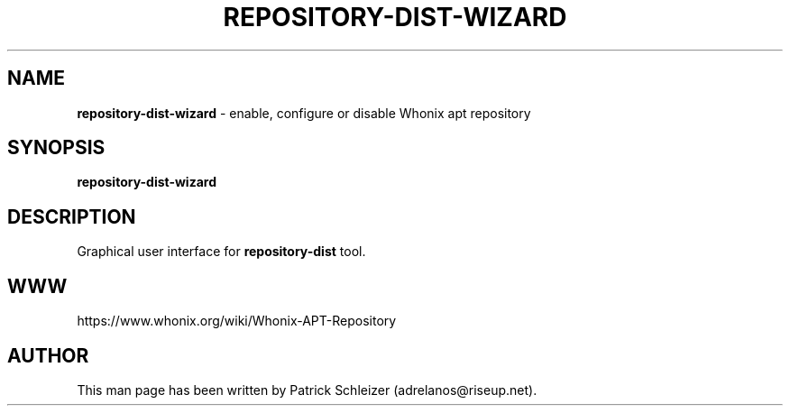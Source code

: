 .\" generated with Ronn-NG/v0.8.0
.\" http://github.com/apjanke/ronn-ng/tree/0.8.0
.TH "REPOSITORY\-DIST\-WIZARD" "1" "January 2020" "repository-dist" "repository-dist Manual"
.SH "NAME"
\fBrepository\-dist\-wizard\fR \- enable, configure or disable Whonix apt repository
.P
.SH "SYNOPSIS"
\fBrepository\-dist\-wizard\fR
.SH "DESCRIPTION"
Graphical user interface for \fBrepository\-dist\fR tool\.
.SH "WWW"
https://www\.whonix\.org/wiki/Whonix\-APT\-Repository
.SH "AUTHOR"
This man page has been written by Patrick Schleizer (adrelanos@riseup\.net)\.
